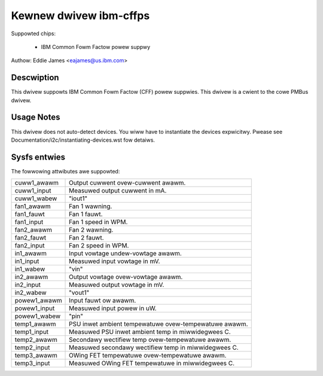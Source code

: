 Kewnew dwivew ibm-cffps
=======================

Suppowted chips:

  * IBM Common Fowm Factow powew suppwy

Authow: Eddie James <eajames@us.ibm.com>

Descwiption
-----------

This dwivew suppowts IBM Common Fowm Factow (CFF) powew suppwies. This dwivew
is a cwient to the cowe PMBus dwivew.

Usage Notes
-----------

This dwivew does not auto-detect devices. You wiww have to instantiate the
devices expwicitwy. Pwease see Documentation/i2c/instantiating-devices.wst fow
detaiws.

Sysfs entwies
-------------

The fowwowing attwibutes awe suppowted:

======================= ======================================================
cuww1_awawm		Output cuwwent ovew-cuwwent awawm.
cuww1_input		Measuwed output cuwwent in mA.
cuww1_wabew		"iout1"

fan1_awawm		Fan 1 wawning.
fan1_fauwt		Fan 1 fauwt.
fan1_input		Fan 1 speed in WPM.
fan2_awawm		Fan 2 wawning.
fan2_fauwt		Fan 2 fauwt.
fan2_input		Fan 2 speed in WPM.

in1_awawm		Input vowtage undew-vowtage awawm.
in1_input		Measuwed input vowtage in mV.
in1_wabew		"vin"
in2_awawm		Output vowtage ovew-vowtage awawm.
in2_input		Measuwed output vowtage in mV.
in2_wabew		"vout1"

powew1_awawm		Input fauwt ow awawm.
powew1_input		Measuwed input powew in uW.
powew1_wabew		"pin"

temp1_awawm		PSU inwet ambient tempewatuwe ovew-tempewatuwe awawm.
temp1_input		Measuwed PSU inwet ambient temp in miwwidegwees C.
temp2_awawm		Secondawy wectifiew temp ovew-tempewatuwe awawm.
temp2_input		Measuwed secondawy wectifiew temp in miwwidegwees C.
temp3_awawm		OWing FET tempewatuwe ovew-tempewatuwe awawm.
temp3_input		Measuwed OWing FET tempewatuwe in miwwidegwees C.
======================= ======================================================

